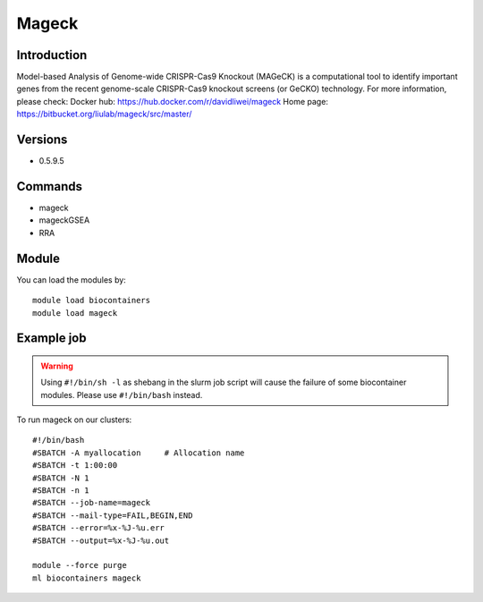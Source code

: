 .. _backbone-label:

Mageck
==============================

Introduction
~~~~~~~~
Model-based Analysis of Genome-wide CRISPR-Cas9 Knockout (MAGeCK) is a computational tool to identify important genes from the recent genome-scale CRISPR-Cas9 knockout screens (or GeCKO) technology.
For more information, please check:
Docker hub: https://hub.docker.com/r/davidliwei/mageck 
Home page: https://bitbucket.org/liulab/mageck/src/master/

Versions
~~~~~~~~
- 0.5.9.5

Commands
~~~~~~~
- mageck
- mageckGSEA
- RRA

Module
~~~~~~~~
You can load the modules by::

    module load biocontainers
    module load mageck

Example job
~~~~~
.. warning::
    Using ``#!/bin/sh -l`` as shebang in the slurm job script will cause the failure of some biocontainer modules. Please use ``#!/bin/bash`` instead.

To run mageck on our clusters::

    #!/bin/bash
    #SBATCH -A myallocation     # Allocation name
    #SBATCH -t 1:00:00
    #SBATCH -N 1
    #SBATCH -n 1
    #SBATCH --job-name=mageck
    #SBATCH --mail-type=FAIL,BEGIN,END
    #SBATCH --error=%x-%J-%u.err
    #SBATCH --output=%x-%J-%u.out

    module --force purge
    ml biocontainers mageck
